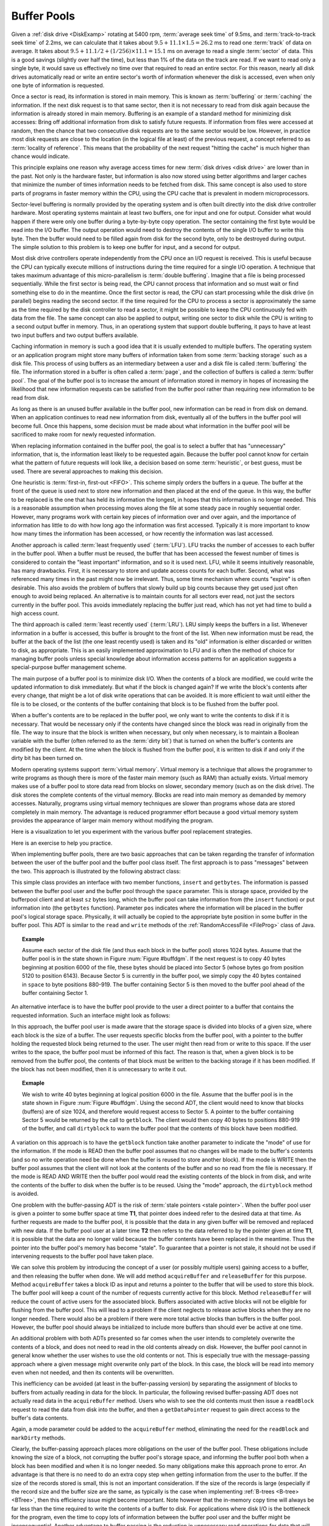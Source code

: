 .. This file is part of the OpenDSA eTextbook project. See
.. http://algoviz.org/OpenDSA for more details.
.. Copyright (c) 2012-2013 by the OpenDSA Project Contributors, and
.. distributed under an MIT open source license.

.. avmetadata:: 
   :author: Cliff Shaffer
   :prerequisites:
   :topic: File Processing

.. odsalink:: AV/Development/buffpoolCON.css      

Buffer Pools
============

Given a :ref:`disk drive <DiskExamp>`
rotating at 5400 rpm, :term:`average seek time` of 9.5ms,
and :term:`track-to-track seek time` of 2.2ms,
we can calculate that it takes about
:math:`9.5 + 11.1 \times 1.5 = 26.2` ms
to read one :term:`track` of data on average.
It takes about
:math:`9.5 + 11.1/2 + (1/256)\times11.1 = 15.1` ms on average
to read a single :term:`sector` of data.
This is a good savings (slightly over half the time), but
less than 1% of the data on the track are read.
If we want to read only a single byte, it would save us effectively no
time over that required to read an entire sector.
For this reason, nearly all disk drives automatically read or write
an entire sector's worth of information whenever the disk is
accessed, even when only one byte of information is requested.

Once a sector is read, its information is stored in main memory.
This is known as :term:`buffering` or :term:`caching` the information.
If the next disk request is to that same sector, then
it is not necessary to read from disk again because the information is
already stored in main memory.
Buffering is an example of a standard method for minimizing disk
accesses:
Bring off additional information from disk to satisfy future
requests.
If information from files were accessed at random, then the
chance that two consecutive disk requests are to the same sector
would be low.
However, in practice most disk requests are close to the location
(in the logical file at least) of the previous request,
a concept referred to as :term:`locality of reference`.
This means that the probability of the next request
"hitting the cache" is much higher than chance would indicate.

This principle explains one reason why average access times for new
:term:`disk drives <disk drive>` are lower than in the past.
Not only is the hardware faster, but information is also now stored
using better algorithms and larger caches that minimize the number
of times information needs to be fetched from disk.
This same concept is also used to store parts of programs in faster
memory within the CPU, using the CPU cache that is
prevalent in modern microprocessors.

Sector-level buffering is normally provided by the operating system
and is often built directly into the disk drive controller hardware.
Most operating systems maintain at least two buffers,
one for input and one for output.
Consider what would happen if there were only one buffer during a
byte-by-byte copy operation.
The sector containing the first byte would be read into the I/O
buffer.
The output operation would need to destroy the contents of the single
I/O buffer to write this byte.
Then the buffer would need to be filled again from disk for the
second byte, only to be destroyed during output.
The simple solution to this problem is to keep one buffer for input,
and a second for output.

Most disk drive controllers operate independently
from the CPU once an I/O request is received.
This is useful because the CPU can typically execute millions of
instructions during the time required for a single I/O operation.
A technique that takes maximum advantage of this micro-parallelism is
:term:`double buffering`.
Imagine that a file is being processed sequentially.
While the first sector is being read, the CPU cannot process that
information and so must wait or find something else to do in the
meantime.
Once the first sector is read, the CPU can start processing
while the disk drive (in parallel) begins reading
the second sector.
If the time required for the CPU to process a sector is approximately
the same as the time required by the disk controller to read a sector,
it might be possible to keep the CPU continuously fed with data from
the file.
The same concept can also be applied to output, writing one sector to
disk while the CPU is writing to a second output buffer in memory.
Thus, in an operationg system that support double buffering, it pays
to have at least two input buffers and two output buffers available.

Caching information in memory is such a good idea that
it is usually extended to multiple buffers.
The operating system
or an application program might store many buffers of information
taken from some :term:`backing storage` such as a disk file.
This process of using buffers as an intermediary between a user and a
disk file is called :term:`buffering` the file.
The information stored in a buffer is often called a :term:`page`, and
the collection of buffers is called a :term:`buffer pool`.
The goal of the buffer pool is to increase the amount of information
stored in memory in hopes of increasing the likelihood that new
information requests can be satisfied from the buffer pool rather
than requiring new information to be read from disk.

As long as there is an unused buffer available in the buffer pool,
new information can be read in from disk on demand.
When an application continues to read new information from
disk, eventually all of the buffers in the buffer pool will become
full.
Once this happens, some decision must be made about what information
in the buffer pool will be sacrificed to make room for newly
requested information.

When replacing information contained in the buffer pool,
the goal is to select a buffer that has "unnecessary"
information, that is, the information least likely to be requested
again.
Because the buffer pool cannot know for certain what the pattern of
future requests will look like, a decision based on some
:term:`heuristic`, or best guess, must be used.
There are several approaches to making this decision.

One heuristic is :term:`first-in, first-out <FIFO>`.
This scheme simply orders the buffers in a queue.
The buffer at the front of the queue is used next to store new
information and then placed at the end of the queue.
In this way, the buffer to be replaced is the one that has held its
information the longest, in hopes that this information is no longer
needed.
This is a reasonable assumption when processing moves along the file
at some steady pace in roughly sequential order.
However, many programs work with certain key pieces of
information over and over again, and the importance of information has
little to do with how long ago the information was first accessed.
Typically it is more important to know how many times the information
has been accessed, or how recently the information was last accessed.

Another approach is called :term:`least frequently used` (:term:`LFU`).
LFU tracks the number of accesses to each buffer in the
buffer pool.
When a buffer must be reused, the buffer that
has been accessed the fewest number of times is considered to contain
the "least important" information, and so it is used next.
LFU, while it seems intuitively reasonable, has many drawbacks.
First, it is necessary to store and update access counts for each buffer.
Second, what was referenced many times in the past might now be
irrelevant.
Thus, some time mechanism where counts "expire" is often desirable.
This also avoids the problem of buffers that slowly build up big
counts because they get used just often enough to avoid being
replaced.
An alternative is to maintain counts for all sectors ever read, not
just the sectors currently in the buffer pool.
This avoids immediately replacing the buffer just read, which has not
yet had time to build a high access count.

The third approach is called :term:`least recently used`
(:term:`LRU`).
LRU simply keeps the buffers in a list.
Whenever information in a buffer is accessed, this buffer is brought
to the front of the list.
When new information must be read, the buffer at the back of the
list (the one least recently used) is taken and its "old"
information is either discarded or written to disk, as appropriate.
This is an easily implemented approximation to LFU and is often the
method of choice for managing buffer pools unless
special knowledge about information access patterns for an application
suggests a special-purpose buffer management scheme.

The main purpose of a buffer pool is to minimize disk I/O.
When the contents of a block are modified, we could write the updated
information to disk immediately.
But what if the block is changed again?
If we write the block's contents after every change, that might be a
lot of disk write operations that can be avoided.
It is more efficient to wait until either the file is to be closed,
or the contents of the buffer containing that block is to be flushed
from the buffer pool.

When a buffer's contents are to be replaced in the buffer pool,
we only want to write the contents to disk if it is necessary.
That would be necessary only if the contents have changed since the
block was read in originally from the file.
The way to insure that the block is written when necessary, but only
when necessary, is to maintain a Boolean variable with the buffer
(often referred to as the :term:`dirty bit`) that is turned on when
the buffer's contents are modified by the client.
At the time when the block is flushed from the buffer pool, it is
written to disk if and only if the dirty bit has been turned on.

Modern operating systems support :term:`virtual memory`.
Virtual memory is a technique that allows the programmer to write
programs as though there is more of the faster main memory (such as
RAM) than actually exists.
Virtual memory makes use of a buffer pool to store data read from
blocks on slower, secondary memory (such as on the disk drive).
The disk stores the complete contents of the virtual memory.
Blocks are read into main memory as demanded by memory accesses.
Naturally, programs using virtual memory techniques are slower than
programs whose data are stored completely in main memory.
The advantage is reduced programmer effort because a good virtual memory
system provides the appearance of larger main memory without
modifying the program.

.. inlineav:: buffpoolS1CON ss
   :align: center
   :output: show

.. inlineav:: buffpoolS2CON ss
   :align: center
   :output: show

Here is a visualization to let you experiment with the various buffer
pool replacement strategies.

.. avembed:: AV/Development/BufferPoolAV.html ss

Here is an exercise to help you practice.

.. avembed:: AV/Development/bufferpoolPRO.html pe

When implementing buffer pools, there are two basic approaches that can 
be taken regarding the transfer of information between the user of the 
buffer pool and the buffer pool class itself.
The first approach is to pass "messages" between the two.
This approach is illustrated by the following abstract class:

.. codeinclude:: BufferPool/BuffMsgADT

This simple class provides an interface with two member functions,
``insert`` and ``getbytes``.
The information is passed between the buffer pool user and the
buffer pool through the ``space`` parameter.
This is storage space, provided by the bufferpool client and at least
``sz`` bytes long, which the 
buffer pool can take information from (the ``insert`` function) or
put information into (the ``getbytes`` function).
Parameter ``pos`` indicates where the information will be placed
in the buffer pool's logical storage space.
Physically, it will actually be copied to the appropriate byte
position in some buffer in the buffer pool.
This ADT is similar to the ``read`` and ``write`` methods of the
:ref:`RandomAccessFile <FileProg>` class of Java.

.. _buffdgm:

.. inlineav:: buffpoolS3CON dgm
   :align: center

   Example configuration for bufferpool.

.. _ExampleBuffer:

.. topic:: Example

   Assume each sector of the disk file (and thus each block in the
   buffer pool) stores 1024 bytes.
   Assume that the buffer pool is in the state shown in
   Figure :num:`Figure #buffdgm`.
   If the next request is to copy 40 bytes beginning at position 6000 of
   the file, these bytes should be placed into Sector 5 (whose bytes go
   from position 5120 to position 6143).
   Because Sector 5 is currently in the buffer pool, we simply copy the 40
   bytes contained in ``space`` to byte positions 880-919.
   The buffer containing Sector 5 is then moved to the buffer pool ahead
   of the buffer containing Sector 1.

An alternative interface is to have the buffer pool provide to the
user a direct pointer to a buffer that contains the requested
information.
Such an interface might look as follows:

.. codeinclude:: BufferPool/BuffBuffADT

In this approach, the buffer pool user is made aware that the
storage space is divided into blocks of a given size, where each block
is the size of a buffer.
The user requests specific blocks from the buffer pool, with a pointer
to the buffer holding the requested block being returned to the user.
The user might then read from or write to this space.
If the user writes to the space, the buffer pool must be informed of
this fact.
The reason is that, when a given block is to be removed from the
buffer pool, the contents of that block must be written to the backing
storage if it has been modified.
If the block has not been modified, then it is unnecessary to write it 
out.

.. topic:: Exmaple

   We wish to write 40 bytes beginning at logical position 6000 in
   the file.
   Assume that the buffer pool is in the state shown in
   Figure :num:`Figure #buffdgm`.
   Using the second ADT, the client would need to know that blocks
   (buffers) are of size 1024, and therefore would request access to
   Sector 5.
   A pointer to the buffer containing Sector 5 would be returned by
   the call to ``getblock``.
   The client would then copy 40 bytes to positions 880-919 of the
   buffer, and call ``dirtyblock`` to warn the buffer pool that the
   contents of this block have been modified.

A variation on this approach is to have the ``getblock`` function
take another parameter to indicate the "mode" of use for the
information.
If the mode is READ then the buffer pool assumes that no changes will
be made to the buffer's contents (and so no write operation need be
done when the buffer is reused to store another block).
If the mode is WRITE then the buffer pool assumes that the client will
not look at the contents of the buffer and so no read from the file is
necessary.
If the mode is READ AND WRITE then the buffer pool would read the
existing contents of the block in from disk, and write the contents of
the buffer to disk when the buffer is to be reused.
Using the "mode" approach, the ``dirtyblock`` method is avoided.

One problem with the buffer-passing ADT is the risk of
:term:`stale pointers <stale pointer>`.
When the buffer pool user is given a pointer to some buffer
space at time **T1**, that pointer does indeed refer to the desired
data at that time.
As further requests are made to the buffer pool, it is possible that
the data in any given buffer will be removed and replaced with new
data.
If the buffer pool user at a later time **T2** then refers to the
data referred to by the pointer given at time **T1**, it is possible 
that the data are no longer valid because the buffer contents have
been replaced in the meantime.
Thus the pointer into the buffer pool's memory has become "stale".
To guarantee that a pointer is not stale, it should not be used if
intervening requests to the buffer pool have taken place.

We can solve this problem by introducing the concept of a user (or
possibly multiple users) gaining access to a buffer, and then
releasing the buffer when done.
We will add method ``acquireBuffer`` and ``releaseBuffer`` for
this purpose.
Method ``acquireBuffer`` takes a block ID as input and returns a
pointer to the buffer that will be used to store this block.
The buffer pool will keep a count of the number of requests currently
active for this block.
Method ``releaseBuffer`` will reduce the count of active users for
the associated block.
Buffers associated with active blocks will not be eligible for
flushing from the buffer pool.
This will lead to a problem if the client neglects to release active
blocks when they are no longer needed.
There would also be a problem if there were more total active blocks
than buffers in the buffer pool.
However, the buffer pool should always be initialized to include more
buffers than should ever be active at one time.

An additional problem with both ADTs presented so far comes when the
user intends to completely overwrite the contents of a block, and does
not need to read in the old contents already on disk.
However, the buffer pool cannot in general know whether the user
wishes to use the old contents or not.
This is especially true with the message-passing approach where a
given message might overwrite only part of the block.
In this case, the block will be read into memory even when not needed,
and then its contents will be overwritten.

This inefficiency can be avoided (at least in the buffer-passing
version) by separating the assignment of
blocks to buffers from actually reading in data for the block.
In particular, the following revised buffer-passing ADT does not
actually read data in the ``acquireBuffer`` method.
Users who wish to see the old contents must then issue a
``readBlock`` request to read the data from disk into the buffer,
and then a ``getDataPointer`` request to gain direct access to the
buffer's data contents.

.. codeinclude:: BufferPool/BufferADT

.. codeinclude:: BufferPool/BufferPoolADT

Again, a mode parameter could be added to the ``acquireBuffer``
method, eliminating the need for the ``readBlock`` and
``markDirty`` methods.

Clearly, the buffer-passing approach places more obligations on the
user of the buffer pool.
These obligations include knowing the size of a block, not corrupting
the buffer pool's storage space, and informing the buffer pool both
when a block has been modified and when it is no longer needed.
So many obligations make this approach prone to error.
An advantage is that there is no need to do an extra copy step when
getting information from the user to the buffer.
If the size of the records stored is small, this is not an important
consideration.
If the size of the records is large (especially if the record size and 
the buffer size are the same, as typically is the case when
implementing :ref:`B-trees <B-tree> <BTree>`, then this efficiency
issue might become important.
Note however that the in-memory copy time will always be far less than
the time required to write the contents of a buffer to disk.
For applications where disk I/O is the bottleneck for the program,
even the time to copy lots of information between the buffer pool user
and the buffer might be inconsequential.
Another advantage to buffer passing is the reduction in unnecessary
read operations for data that will be overwritten anyway.

Note that using Java generics would not be appropriate for use in the
buffer pool implementation.
In our ADTs, the ``space`` parameter and the buffer pointer are declared
to be ``byte[]``
When a class uses a Java generic, that means that the record type is
arbitrary, but that the class knows what the record type is.
In contrast, using ``byte[]`` for the space means that not 
only is the record type arbitrary, but also the buffer pool does not
even know what the user's record type is.
In fact, a given buffer pool might have many users who store many types 
of records.

In a buffer pool, the user decides where a given record will be stored
but has no control over the precise mechanism by which data are
transferred to the backing storage.
This is in contrast to the :ref:`memory manager <MemmanIntro>`, in
which the user passes a record to the manager and has no control at
all over where the record is stored.

.. odsascript:: AV/Development/buffpoolS1CON.js
.. odsascript:: AV/Development/buffpoolCON.js
